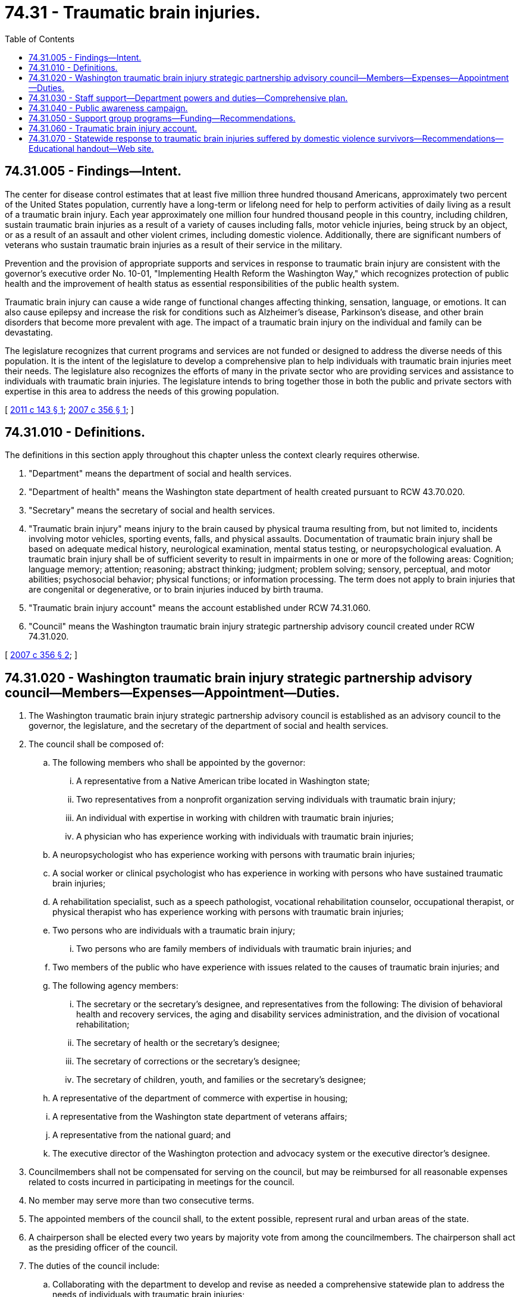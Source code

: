 = 74.31 - Traumatic brain injuries.
:toc:

== 74.31.005 - Findings—Intent.
The center for disease control estimates that at least five million three hundred thousand Americans, approximately two percent of the United States population, currently have a long-term or lifelong need for help to perform activities of daily living as a result of a traumatic brain injury. Each year approximately one million four hundred thousand people in this country, including children, sustain traumatic brain injuries as a result of a variety of causes including falls, motor vehicle injuries, being struck by an object, or as a result of an assault and other violent crimes, including domestic violence. Additionally, there are significant numbers of veterans who sustain traumatic brain injuries as a result of their service in the military.

Prevention and the provision of appropriate supports and services in response to traumatic brain injury are consistent with the governor's executive order No. 10-01, "Implementing Health Reform the Washington Way," which recognizes protection of public health and the improvement of health status as essential responsibilities of the public health system.

Traumatic brain injury can cause a wide range of functional changes affecting thinking, sensation, language, or emotions. It can also cause epilepsy and increase the risk for conditions such as Alzheimer's disease, Parkinson's disease, and other brain disorders that become more prevalent with age. The impact of a traumatic brain injury on the individual and family can be devastating.

The legislature recognizes that current programs and services are not funded or designed to address the diverse needs of this population. It is the intent of the legislature to develop a comprehensive plan to help individuals with traumatic brain injuries meet their needs. The legislature also recognizes the efforts of many in the private sector who are providing services and assistance to individuals with traumatic brain injuries. The legislature intends to bring together those in both the public and private sectors with expertise in this area to address the needs of this growing population.

[ http://lawfilesext.leg.wa.gov/biennium/2011-12/Pdf/Bills/Session%20Laws/House/1614-S.SL.pdf?cite=2011%20c%20143%20§%201[2011 c 143 § 1]; http://lawfilesext.leg.wa.gov/biennium/2007-08/Pdf/Bills/Session%20Laws/House/2055-S2.SL.pdf?cite=2007%20c%20356%20§%201[2007 c 356 § 1]; ]

== 74.31.010 - Definitions.
The definitions in this section apply throughout this chapter unless the context clearly requires otherwise.

. "Department" means the department of social and health services.

. "Department of health" means the Washington state department of health created pursuant to RCW 43.70.020.

. "Secretary" means the secretary of social and health services.

. "Traumatic brain injury" means injury to the brain caused by physical trauma resulting from, but not limited to, incidents involving motor vehicles, sporting events, falls, and physical assaults. Documentation of traumatic brain injury shall be based on adequate medical history, neurological examination, mental status testing, or neuropsychological evaluation. A traumatic brain injury shall be of sufficient severity to result in impairments in one or more of the following areas: Cognition; language memory; attention; reasoning; abstract thinking; judgment; problem solving; sensory, perceptual, and motor abilities; psychosocial behavior; physical functions; or information processing. The term does not apply to brain injuries that are congenital or degenerative, or to brain injuries induced by birth trauma.

. "Traumatic brain injury account" means the account established under RCW 74.31.060.

. "Council" means the Washington traumatic brain injury strategic partnership advisory council created under RCW 74.31.020.

[ http://lawfilesext.leg.wa.gov/biennium/2007-08/Pdf/Bills/Session%20Laws/House/2055-S2.SL.pdf?cite=2007%20c%20356%20§%202[2007 c 356 § 2]; ]

== 74.31.020 - Washington traumatic brain injury strategic partnership advisory council—Members—Expenses—Appointment—Duties.
. The Washington traumatic brain injury strategic partnership advisory council is established as an advisory council to the governor, the legislature, and the secretary of the department of social and health services.

. The council shall be composed of:

.. The following members who shall be appointed by the governor:

... A representative from a Native American tribe located in Washington state;

... Two representatives from a nonprofit organization serving individuals with traumatic brain injury;

... An individual with expertise in working with children with traumatic brain injuries;

... A physician who has experience working with individuals with traumatic brain injuries;

.. A neuropsychologist who has experience working with persons with traumatic brain injuries;

.. A social worker or clinical psychologist who has experience in working with persons who have sustained traumatic brain injuries;

.. A rehabilitation specialist, such as a speech pathologist, vocational rehabilitation counselor, occupational therapist, or physical therapist who has experience working with persons with traumatic brain injuries;

.. Two persons who are individuals with a traumatic brain injury;

... Two persons who are family members of individuals with traumatic brain injuries; and

.. Two members of the public who have experience with issues related to the causes of traumatic brain injuries; and

.. The following agency members:

... The secretary or the secretary's designee, and representatives from the following: The division of behavioral health and recovery services, the aging and disability services administration, and the division of vocational rehabilitation;

... The secretary of health or the secretary's designee;

... The secretary of corrections or the secretary's designee;

... The secretary of children, youth, and families or the secretary's designee;

.. A representative of the department of commerce with expertise in housing;

.. A representative from the Washington state department of veterans affairs;

.. A representative from the national guard; and

.. The executive director of the Washington protection and advocacy system or the executive director's designee.

. Councilmembers shall not be compensated for serving on the council, but may be reimbursed for all reasonable expenses related to costs incurred in participating in meetings for the council.

. No member may serve more than two consecutive terms.

. The appointed members of the council shall, to the extent possible, represent rural and urban areas of the state.

. A chairperson shall be elected every two years by majority vote from among the councilmembers. The chairperson shall act as the presiding officer of the council.

. The duties of the council include:

.. Collaborating with the department to develop and revise as needed a comprehensive statewide plan to address the needs of individuals with traumatic brain injuries;

.. Providing recommendations to the department on criteria to be used to select programs facilitating support groups for individuals with traumatic brain injuries and their families under RCW 74.31.050;

.. By January 15, 2013, and every two years thereafter, developing a report in collaboration with the department and submitting it to the legislature and the governor on the following:

... Identifying the activities of the council in the implementation of the comprehensive statewide plan;

... Recommendations for the revisions to the comprehensive statewide plan;

... Recommendations for using the traumatic brain injury account established under RCW 74.31.060 to form strategic partnerships and to foster the development of services and supports for individuals impacted by traumatic brain injuries; and

... Recommendations for a council staffing plan for council support under RCW 74.31.030.

. The council may utilize the advice or services of a nationally recognized expert, or other individuals as the council deems appropriate, to assist the council in carrying out its duties under this section.

[ http://lawfilesext.leg.wa.gov/biennium/2019-20/Pdf/Bills/Session%20Laws/Senate/5127-S.SL.pdf?cite=2019%20c%20181%20§%203[2019 c 181 § 3]; http://lawfilesext.leg.wa.gov/biennium/2017-18/Pdf/Bills/Session%20Laws/Senate/6287.SL.pdf?cite=2018%20c%2058%20§%2055[2018 c 58 § 55]; http://lawfilesext.leg.wa.gov/biennium/2011-12/Pdf/Bills/Session%20Laws/House/1614-S.SL.pdf?cite=2011%20c%20143%20§%202[2011 c 143 § 2]; http://lawfilesext.leg.wa.gov/biennium/2007-08/Pdf/Bills/Session%20Laws/House/2055-S2.SL.pdf?cite=2007%20c%20356%20§%203[2007 c 356 § 3]; ]

== 74.31.030 - Staff support—Department powers and duties—Comprehensive plan.
. In response to council recommendations developed pursuant to RCW 74.31.020, the department shall include in the comprehensive statewide plan a staffing plan for providing adequate support for council activities for positions funded by the traumatic brain injury account established in RCW 74.31.060 and designate at least one staff person who shall be responsible for the following:

.. Coordinating policies, programs, and services for individuals with traumatic brain injuries; and

.. Providing staff support to the council created in RCW 74.31.020.

. The department shall provide data and information to the council established under RCW 74.31.020 that is requested by the council and is in the possession or control of the department.

. The department shall implement, within funds appropriated for this specific purpose, the comprehensive statewide plan to address the needs of individuals impacted by traumatic brain injuries, including the use of public-private partnerships and a public awareness campaign. The comprehensive plan should be created in collaboration with the council and should consider the following:

.. Building provider capacity and provider training;

.. Improving the coordination of services;

.. The feasibility of establishing agreements with private sector agencies or tribal governments to develop services for individuals with traumatic brain injuries; and

.. Other areas the council deems appropriate.

. The department shall:

.. Assure that information and referral services are provided to individuals with traumatic brain injuries. The referral services may be funded from the traumatic brain injury account established under RCW 74.31.060;

.. Encourage and facilitate the following:

... Collaboration among state agencies that provide services to individuals with traumatic brain injuries;

... Collaboration among organizations and entities that provide services to individuals with traumatic brain injuries; and

... Community participation in program implementation; and

.. Have the authority to accept, expend, or retain any gifts, bequests, contributions, or grants from private persons or private and public agencies to carry out the purpose of this chapter.

[ http://lawfilesext.leg.wa.gov/biennium/2011-12/Pdf/Bills/Session%20Laws/House/1614-S.SL.pdf?cite=2011%20c%20143%20§%203[2011 c 143 § 3]; http://lawfilesext.leg.wa.gov/biennium/2009-10/Pdf/Bills/Session%20Laws/Senate/6444-S.SL.pdf?cite=2010%201st%20sp.s.%20c%2037%20§%20943[2010 1st sp.s. c 37 § 943]; http://lawfilesext.leg.wa.gov/biennium/2007-08/Pdf/Bills/Session%20Laws/House/2055-S2.SL.pdf?cite=2007%20c%20356%20§%204[2007 c 356 § 4]; ]

== 74.31.040 - Public awareness campaign.
In collaboration with the council, the department shall conduct a public awareness campaign that utilizes funding from the traumatic brain injury account to leverage a private advertising campaign to persuade Washington residents to be aware and concerned about the issues facing individuals with traumatic brain injuries through all forms of media including television, radio, and print.

[ http://lawfilesext.leg.wa.gov/biennium/2011-12/Pdf/Bills/Session%20Laws/House/1614-S.SL.pdf?cite=2011%20c%20143%20§%204[2011 c 143 § 4]; http://lawfilesext.leg.wa.gov/biennium/2007-08/Pdf/Bills/Session%20Laws/House/2055-S2.SL.pdf?cite=2007%20c%20356%20§%205[2007 c 356 § 5]; ]

== 74.31.050 - Support group programs—Funding—Recommendations.
. The department shall provide funding from the traumatic brain injury account established by RCW 74.31.060 to programs that facilitate support groups to individuals with traumatic brain injuries and their families.

. The department shall use a request for proposal process to select the programs to receive funding. The council shall provide recommendations to the department on the criteria to be used in selecting the programs.

[ http://lawfilesext.leg.wa.gov/biennium/2011-12/Pdf/Bills/Session%20Laws/House/1614-S.SL.pdf?cite=2011%20c%20143%20§%205[2011 c 143 § 5]; http://lawfilesext.leg.wa.gov/biennium/2007-08/Pdf/Bills/Session%20Laws/House/2055-S2.SL.pdf?cite=2007%20c%20356%20§%206[2007 c 356 § 6]; ]

== 74.31.060 - Traumatic brain injury account.
The traumatic brain injury account is created in the state treasury. The fee imposed under RCW 46.63.110(7)(c) must be deposited into the account. Moneys in the account may be spent only after appropriation, and may be used only to support the activities in the statewide traumatic brain injury comprehensive plan, to provide a public awareness campaign and services relating to traumatic brain injury under RCW 74.31.040 and 74.31.050, for information and referral services, and for costs of required department staff who are providing support for the council under RCW 74.31.020 and 74.31.030. The secretary of the department of social and health services has the authority to administer the funds. The department must make every effort to disburse the incremental revenue that is the result of the fee increased under RCW 46.63.110(7)(c) in a diverse manner to include rural areas of the state.

[ http://lawfilesext.leg.wa.gov/biennium/2019-20/Pdf/Bills/Session%20Laws/Senate/5127-S.SL.pdf?cite=2019%20c%20181%20§%202[2019 c 181 § 2]; http://lawfilesext.leg.wa.gov/biennium/2011-12/Pdf/Bills/Session%20Laws/House/1614-S.SL.pdf?cite=2011%20c%20143%20§%206[2011 c 143 § 6]; http://lawfilesext.leg.wa.gov/biennium/2009-10/Pdf/Bills/Session%20Laws/Senate/6444-S.SL.pdf?cite=2010%201st%20sp.s.%20c%2037%20§%20944[2010 1st sp.s. c 37 § 944]; http://lawfilesext.leg.wa.gov/biennium/2007-08/Pdf/Bills/Session%20Laws/House/2055-S2.SL.pdf?cite=2007%20c%20356%20§%207[2007 c 356 § 7]; ]

== 74.31.070 - Statewide response to traumatic brain injuries suffered by domestic violence survivors—Recommendations—Educational handout—Web site.
. The department, in consultation with the council and at least one representative of a community-based domestic violence program and one medical professional with experience treating survivors of domestic violence, shall develop recommendations to improve the statewide response to traumatic brain injuries suffered by domestic violence survivors. In developing recommendations, the department may consider the creation of an educational handout, to be updated on a periodic basis, regarding traumatic brain injury to be provided to victims of domestic violence. The handout may include the information and screening tool described in subsection (2) of this section.

. [Empty]
.. The department, in consultation with the council, shall establish and recommend or develop content for a statewide web site for victims of domestic violence to include:

... An explanation of the potential for domestic abuse to lead to traumatic brain injury;

... Information on recognizing cognitive, behavioral, and physical symptoms of traumatic brain injury as well as potential impacts to a person's emotional well-being and mental health;

... A self-screening tool for traumatic brain injury; and

... Recommendations for persons with traumatic brain injury to help address or cope with the injury.

.. The department must update the web site created under this subsection on a periodic basis.

[ http://lawfilesext.leg.wa.gov/biennium/2019-20/Pdf/Bills/Session%20Laws/House/1532-S.SL.pdf?cite=2019%20c%20110%20§%201[2019 c 110 § 1]; ]

